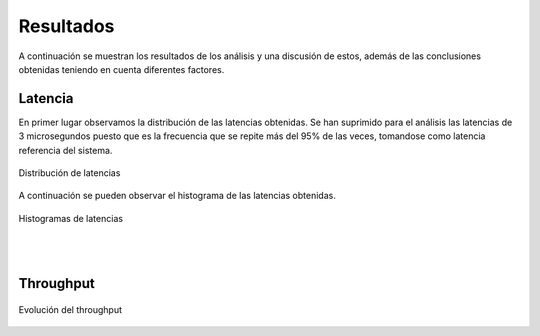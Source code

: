 Resultados
==========

A continuación se muestran los resultados de los análisis y una
discusión de estos, además de las conclusiones obtenidas teniendo
en cuenta diferentes factores.

Latencia
--------

En primer lugar observamos la distribución de las latencias obtenidas.
Se han suprimido para el análisis las latencias de 3 microsegundos puesto
que es la frecuencia que se repite más del 95% de las veces, tomandose
como latencia referencia del sistema.

.. figure:: Fotos/latency_dist.png
    :width: 600px
    :align: center
    
    Distribución de latencias

A continuación se pueden observar el histograma de las latencias
obtenidas.

.. figure:: Fotos/latency_hist.png
    :width: 600px
    :align: center
    
    Histogramas de latencias

|
|

Throughput
----------

.. figure:: Fotos/throughput.png
    :width: 600px
    :align: center
    
    Evolución del throughput